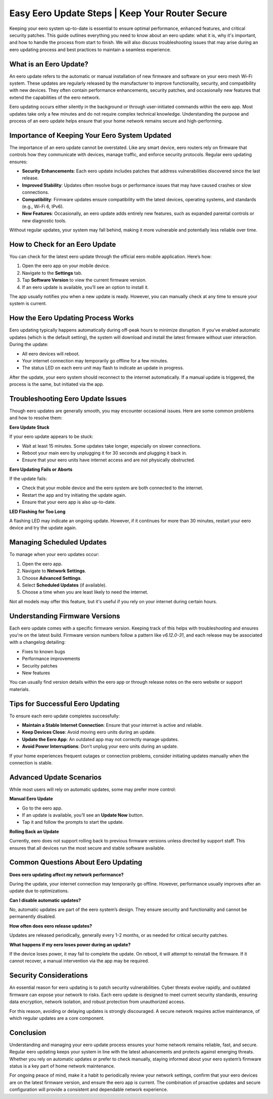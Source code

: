 Easy Eero Update Steps | Keep Your Router Secure
============================================


Keeping your eero system up-to-date is essential to ensure optimal performance, enhanced features, and critical security patches. This guide outlines everything you need to know about an eero update: what it is, why it's important, and how to handle the process from start to finish. We will also discuss troubleshooting issues that may arise during an eero updating process and best practices to maintain a seamless experience.

.. image:: update.gif
   :alt: My Project Logo
   :width: 400px
   :align: center
   :target: https://getchatsupport.live/
  
What is an Eero Update?
-----------------------

An eero update refers to the automatic or manual installation of new firmware and software on your eero mesh Wi-Fi system. These updates are regularly released by the manufacturer to improve functionality, security, and compatibility with new devices. They often contain performance enhancements, security patches, and occasionally new features that extend the capabilities of the eero network.

Eero updating occurs either silently in the background or through user-initiated commands within the eero app. Most updates take only a few minutes and do not require complex technical knowledge. Understanding the purpose and process of an eero update helps ensure that your home network remains secure and high-performing.

Importance of Keeping Your Eero System Updated
----------------------------------------------

The importance of an eero update cannot be overstated. Like any smart device, eero routers rely on firmware that controls how they communicate with devices, manage traffic, and enforce security protocols. Regular eero updating ensures:

- **Security Enhancements**: Each eero update includes patches that address vulnerabilities discovered since the last release.
- **Improved Stability**: Updates often resolve bugs or performance issues that may have caused crashes or slow connections.
- **Compatibility**: Firmware updates ensure compatibility with the latest devices, operating systems, and standards (e.g., Wi-Fi 6, IPv6).
- **New Features**: Occasionally, an eero update adds entirely new features, such as expanded parental controls or new diagnostic tools.

Without regular updates, your system may fall behind, making it more vulnerable and potentially less reliable over time.

How to Check for an Eero Update
-------------------------------

You can check for the latest eero update through the official eero mobile application. Here’s how:

1. Open the eero app on your mobile device.
2. Navigate to the **Settings** tab.
3. Tap **Software Version** to view the current firmware version.
4. If an eero update is available, you’ll see an option to install it.

The app usually notifies you when a new update is ready. However, you can manually check at any time to ensure your system is current.

How the Eero Updating Process Works
-----------------------------------

Eero updating typically happens automatically during off-peak hours to minimize disruption. If you’ve enabled automatic updates (which is the default setting), the system will download and install the latest firmware without user interaction. During the update:

- All eero devices will reboot.
- Your internet connection may temporarily go offline for a few minutes.
- The status LED on each eero unit may flash to indicate an update in progress.

After the update, your eero system should reconnect to the internet automatically. If a manual update is triggered, the process is the same, but initiated via the app.

Troubleshooting Eero Update Issues
----------------------------------

Though eero updates are generally smooth, you may encounter occasional issues. Here are some common problems and how to resolve them:

**Eero Update Stuck**

If your eero update appears to be stuck:

- Wait at least 15 minutes. Some updates take longer, especially on slower connections.
- Reboot your main eero by unplugging it for 30 seconds and plugging it back in.
- Ensure that your eero units have internet access and are not physically obstructed.

**Eero Updating Fails or Aborts**

If the update fails:

- Check that your mobile device and the eero system are both connected to the internet.
- Restart the app and try initiating the update again.
- Ensure that your eero app is also up-to-date.

**LED Flashing for Too Long**

A flashing LED may indicate an ongoing update. However, if it continues for more than 30 minutes, restart your eero device and try the update again.

Managing Scheduled Updates
--------------------------

To manage when your eero updates occur:

1. Open the eero app.
2. Navigate to **Network Settings**.
3. Choose **Advanced Settings**.
4. Select **Scheduled Updates** (if available).
5. Choose a time when you are least likely to need the internet.

Not all models may offer this feature, but it's useful if you rely on your internet during certain hours.

Understanding Firmware Versions
-------------------------------

Each eero update comes with a specific firmware version. Keeping track of this helps with troubleshooting and ensures you're on the latest build. Firmware version numbers follow a pattern like `v6.12.0-31`, and each release may be associated with a changelog detailing:

- Fixes to known bugs
- Performance improvements
- Security patches
- New features

You can usually find version details within the eero app or through release notes on the eero website or support materials.

Tips for Successful Eero Updating
---------------------------------

To ensure each eero update completes successfully:

- **Maintain a Stable Internet Connection**: Ensure that your internet is active and reliable.
- **Keep Devices Close**: Avoid moving eero units during an update.
- **Update the Eero App**: An outdated app may not correctly manage updates.
- **Avoid Power Interruptions**: Don’t unplug your eero units during an update.

If your home experiences frequent outages or connection problems, consider initiating updates manually when the connection is stable.

Advanced Update Scenarios
-------------------------

While most users will rely on automatic updates, some may prefer more control:

**Manual Eero Update**

- Go to the eero app.
- If an update is available, you’ll see an **Update Now** button.
- Tap it and follow the prompts to start the update.

**Rolling Back an Update**

Currently, eero does not support rolling back to previous firmware versions unless directed by support staff. This ensures that all devices run the most secure and stable software available.

Common Questions About Eero Updating
------------------------------------

**Does eero updating affect my network performance?**

During the update, your internet connection may temporarily go offline. However, performance usually improves after an update due to optimizations.

**Can I disable automatic updates?**

No, automatic updates are part of the eero system’s design. They ensure security and functionality and cannot be permanently disabled.

**How often does eero release updates?**

Updates are released periodically, generally every 1-2 months, or as needed for critical security patches.

**What happens if my eero loses power during an update?**

If the device loses power, it may fail to complete the update. On reboot, it will attempt to reinstall the firmware. If it cannot recover, a manual intervention via the app may be required.

Security Considerations
-----------------------

An essential reason for eero updating is to patch security vulnerabilities. Cyber threats evolve rapidly, and outdated firmware can expose your network to risks. Each eero update is designed to meet current security standards, ensuring data encryption, network isolation, and robust protection from unauthorized access.

For this reason, avoiding or delaying updates is strongly discouraged. A secure network requires active maintenance, of which regular updates are a core component.

Conclusion
----------

Understanding and managing your eero update process ensures your home network remains reliable, fast, and secure. Regular eero updating keeps your system in line with the latest advancements and protects against emerging threats. Whether you rely on automatic updates or prefer to check manually, staying informed about your eero system’s firmware status is a key part of home network maintenance.

For ongoing peace of mind, make it a habit to periodically review your network settings, confirm that your eero devices are on the latest firmware version, and ensure the eero app is current. The combination of proactive updates and secure configuration will provide a consistent and dependable network experience.

